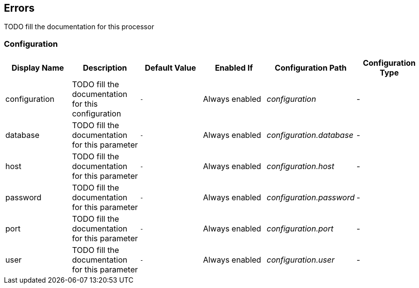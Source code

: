 //component_start:Errors

== Errors

TODO fill the documentation for this processor

//configuration_start

=== Configuration

[cols="d,d,m,a,e,d",options="header"]
|===
|Display Name|Description|Default Value|Enabled If|Configuration Path|Configuration Type
|configuration|TODO fill the documentation for this configuration|-|Always enabled|configuration|-
|database|TODO fill the documentation for this parameter|-|Always enabled|configuration.database|-
|host|TODO fill the documentation for this parameter|-|Always enabled|configuration.host|-
|password|TODO fill the documentation for this parameter|-|Always enabled|configuration.password|-
|port|TODO fill the documentation for this parameter|-|Always enabled|configuration.port|-
|user|TODO fill the documentation for this parameter|-|Always enabled|configuration.user|-
|===

//configuration_end

//component_end:Errors


